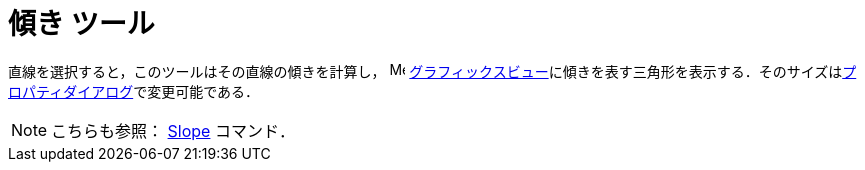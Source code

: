 = 傾き ツール
:page-en: tools/Slope
ifdef::env-github[:imagesdir: /ja/modules/ROOT/assets/images]

直線を選択すると，このツールはその直線の傾きを計算し， image:16px-Menu_view_graphics.svg.png[Menu view
graphics.svg,width=16,height=16]
xref:/グラフィックスビュー.adoc[グラフィックスビュー]に傾きを表す三角形を表示する．そのサイズはxref:/プロパティダイアログ.adoc[プロパティダイアログ]で変更可能である．

[NOTE]
====

こちらも参照： xref:/commands/Slope.adoc[Slope] コマンド．

====
